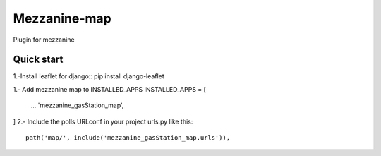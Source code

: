 =============
Mezzanine-map
=============

Plugin for mezzanine

Quick start
------------

1.-Install leaflet for django::
pip install django-leaflet

1.- Add mezzanine map to INSTALLED_APPS
INSTALLED_APPS = [
  ...
  'mezzanine_gasStation_map',
]
2.- Include the polls URLconf in your project urls.py like this::

    path('map/', include('mezzanine_gasStation_map.urls')),

